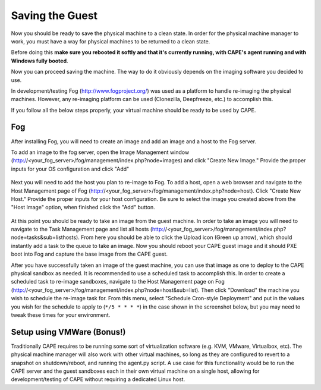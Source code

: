 ================
Saving the Guest
================

Now you should be ready to save the physical machine to a clean state.
In order for the physical machine manager to work, you must have a way
for physical machines to be returned to a clean state.

Before doing this **make sure you rebooted it softly and that it's currently
running, with CAPE's agent running and with Windows fully booted**.

Now you can proceed saving the machine. The way to do it obviously depends on
the imaging software you decided to use.

In development/testing Fog (http://www.fogproject.org/) was used as a platform
to handle re-imaging the physical machines.
However, any re-imaging platform can be used (Clonezilla, Deepfreeze, etc.) to
accomplish this.

If you follow all the below steps properly, your virtual machine should be ready
to be used by CAPE.

Fog
===

After installing Fog, you will need to create an image and add an image and a
host to the Fog server.

To add an image to the fog server, open the Image Management window
(http://<your_fog_server>/fog/management/index.php?node=images)
and click "Create New Image."
Provide the proper inputs for your OS configuration and click "Add"

    .. image:: ../../_images/screenshots/fog_image_management.png
        :align: center

Next you will need to add the host you plan to re-image to Fog.
To add a host, open a web browser and navigate to the Host Management page of
Fog (http://<your_fog_server>/fog/management/index.php?node=host).
Click "Create New Host."
Provide the proper inputs for your host configuration. Be sure to select the
image you created above from the "Host Image" option, when finished click the
"Add" button.

    .. image:: ../../_images/screenshots/fog_host_management.png
        :align: center

At this point you should be ready to take an image from the guest machine.
In order to take an image you will need to navigate to the Task Management page
and list all hosts (http://<your_fog_server>/fog/management/index.php?node=tasks&sub=listhosts).
From here you should be able to click the Upload icon (Green up arrow), which
should instantly add a task to the queue to take an image.
Now you should reboot your CAPE guest image and it should PXE boot into Fog
and capture the base image from the CAPE guest.

After you have successfully taken an image of the guest machine, you can use
that image as one to deploy to the CAPE physical sandbox as needed.
It is recommended to use a scheduled task to accomplish this.
In order to create a scheduled task to re-image sandboxes, navigate to the Host
Management page on Fog (http://<your_fog_server>/fog/management/index.php?node=host&sub=list).
Then click "Download" the machine you wish to schedule the re-image task for.
From this menu, select "Schedule Cron-style Deployment" and put in the values
you wish for the schedule to apply to (``*/5 * * * *``) in the case shown in the
screenshot below, but you may need to tweak these times for your environment.

    .. image:: ../../_images/screenshots/fog_scheduled_job.png
        :align: center


Setup using VMWare (Bonus!)
===========================

Traditionally CAPE requires to be running some sort of virtualization software
(e.g. KVM, VMware, Virtualbox, etc).
The physical machine manager will also work with other virtual machines, so long
as they are configured to revert to a snapshot on shutdown/reboot, and running
the agent.py script.
A use case for this functionality would be to run the CAPE server and the
guest sandboxes each in their own virtual machine on a single host, allowing for
development/testing of CAPE without requiring a dedicated Linux host.
